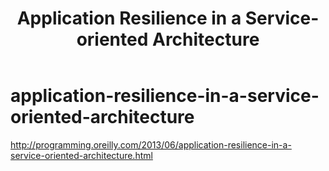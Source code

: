 * application-resilience-in-a-service-oriented-architecture
#+TITLE: Application Resilience in a Service-oriented Architecture

http://programming.oreilly.com/2013/06/application-resilience-in-a-service-oriented-architecture.html

